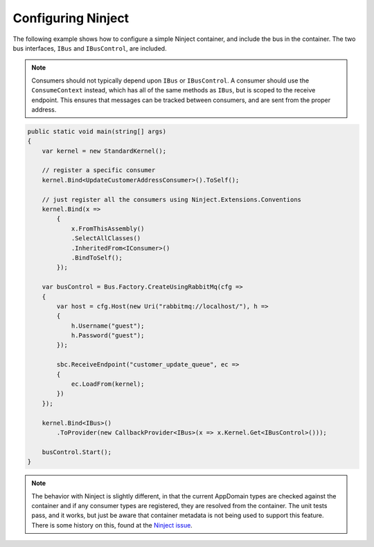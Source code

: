 Configuring Ninject
===================

The following example shows how to configure a simple Ninject container, and include the bus in the
container. The two bus interfaces, ``IBus`` and ``IBusControl``, are included.

.. note::

    Consumers should not typically depend upon ``IBus`` or ``IBusControl``. A consumer should use the ``ConsumeContext``
    instead, which has all of the same methods as ``IBus``, but is scoped to the receive endpoint. This ensures that
    messages can be tracked between consumers, and are sent from the proper address.

.. sourcecode:: csharp

    public static void main(string[] args) 
    {
        var kernel = new StandardKernel();

        // register a specific consumer
        kernel.Bind<UpdateCustomerAddressConsumer>().ToSelf();
        
        // just register all the consumers using Ninject.Extensions.Conventions
        kernel.Bind(x =>
            {
                x.FromThisAssembly()
                .SelectAllClasses()
                .InheritedFrom<IConsumer>()
                .BindToSelf();
            });
            
        var busControl = Bus.Factory.CreateUsingRabbitMq(cfg =>
        {
            var host = cfg.Host(new Uri("rabbitmq://localhost/"), h =>
            {
                h.Username("guest");
                h.Password("guest");
            });

            sbc.ReceiveEndpoint("customer_update_queue", ec =>
            {
                ec.LoadFrom(kernel);
            })
        });
        
        kernel.Bind<IBus>()
            .ToProvider(new CallbackProvider<IBus>(x => x.Kernel.Get<IBusControl>()));
        
        busControl.Start();
    }

.. note::

    The behavior with Ninject is slightly different, in that the current AppDomain types are checked against the
    container and if any consumer types are registered, they are resolved from the container. The unit tests pass, and
    it works, but just be aware that container metadata is not being used to support this feature. There is some history
    on this, found at the `Ninject issue`_.

.. _Ninject issue: https://github.com/ninject/ninject/issues/35

